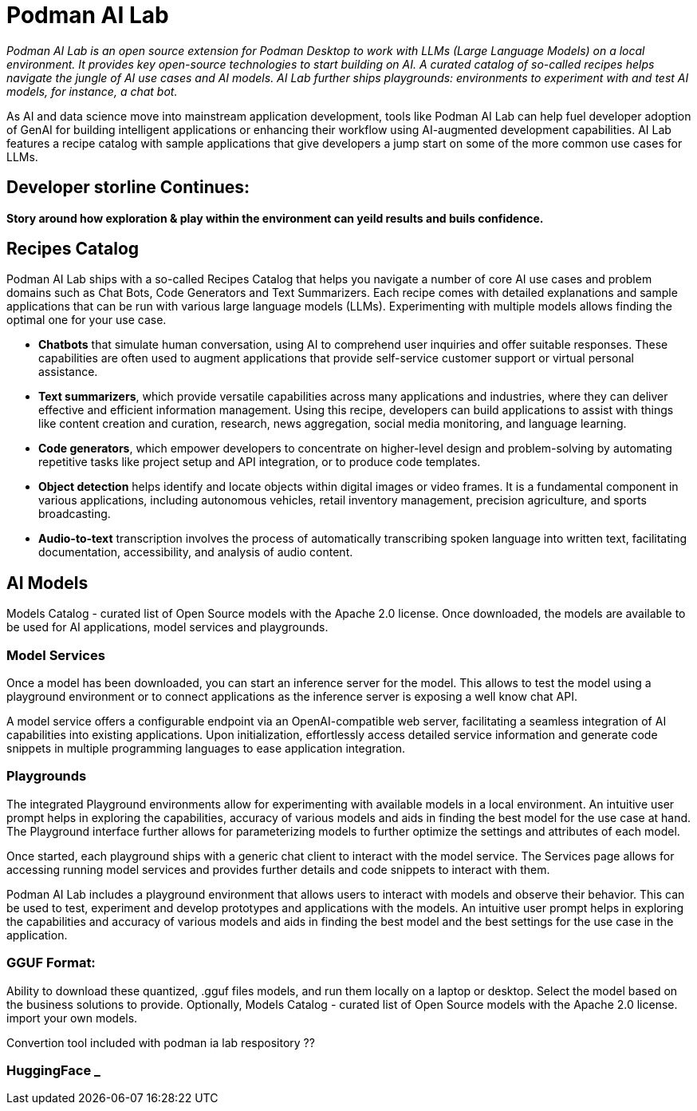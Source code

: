 = Podman AI Lab


_Podman AI Lab is an open source extension for Podman Desktop to work with LLMs (Large Language Models) on a local environment. It provides key open-source technologies to start building on AI. A curated catalog of so-called recipes helps navigate the jungle of AI use cases and AI models. AI Lab further ships playgrounds: environments to experiment with and test AI models, for instance, a chat bot._


As AI and data science move into mainstream application development, tools like Podman AI Lab can help fuel developer adoption of GenAI for building intelligent applications or enhancing their workflow using AI-augmented development capabilities. AI Lab features a recipe catalog with sample applications that give developers a jump start on some of the more common use cases for LLMs.

== Developer storline Continues:

*Story around how exploration & play within the environment can yeild results and buils confidence.*



== Recipes Catalog

Podman AI Lab ships with a so-called Recipes Catalog that helps you navigate a number of core AI use cases and problem domains such as Chat Bots, Code Generators and Text Summarizers. Each recipe comes with detailed explanations and sample applications that can be run with various large language models (LLMs). Experimenting with multiple models allows finding the optimal one for your use case.

 * *Chatbots* that simulate human conversation, using AI to comprehend user inquiries and offer suitable responses. These capabilities are often used to augment applications that provide self-service customer support or virtual personal assistance.
 * *Text summarizers*, which provide versatile capabilities across many applications and industries, where they can deliver effective and efficient information management. Using this recipe, developers can build applications to assist with things like content creation and curation, research, news aggregation, social media monitoring, and language learning.
 * *Code generators*, which empower developers to concentrate on higher-level design and problem-solving by automating repetitive tasks like project setup and API integration, or to produce code templates.
 * *Object detection* helps identify and locate objects within digital images or video frames. It is a fundamental component in various applications, including autonomous vehicles, retail inventory management, precision agriculture, and sports broadcasting.
 * *Audio-to-text* transcription involves the process of automatically transcribing spoken language into written text, facilitating documentation, accessibility, and analysis of audio content.

== AI Models

Models Catalog -  curated list of Open Source models with the Apache 2.0 license. Once downloaded, the models are available to be used for AI applications, model services and playgrounds.

=== Model Services

Once a model has been downloaded, you can start an inference server for the model. This allows to test the model using a playground environment or to connect applications as the inference server is exposing a well know chat API.

A model service offers a configurable endpoint via an OpenAI-compatible web server, facilitating a seamless integration of AI capabilities into existing applications. Upon initialization, effortlessly access detailed service information and generate code snippets in multiple programming languages to ease application integration.

=== Playgrounds

The integrated Playground environments allow for experimenting with available models in a local environment. An intuitive user prompt helps in exploring the capabilities, accuracy of various models and aids in finding the best model for the use case at hand. The Playground interface further allows for parameterizing models to further optimize the settings and attributes of each model.

Once started, each playground ships with a generic chat client to interact with the model service. The Services page allows for accessing running model services and provides further details and code snippets to interact with them.

Podman AI Lab includes a playground environment that allows users to interact with models and observe their behavior. This can be used to test, experiment and develop prototypes and applications with the models. An intuitive user prompt helps in exploring the capabilities and accuracy of various models and aids in finding the best model and the best settings for the use case in the application.


=== GGUF Format:


Ability to download these quantized, .gguf files models, and run them locally on a laptop or desktop. Select the model based on the business solutions to provide. 
Optionally, Models Catalog -  curated list of Open Source models with the Apache 2.0 license.  import your own models. 

Convertion tool included with podman ia lab respository ??


=== HuggingFace _ 





